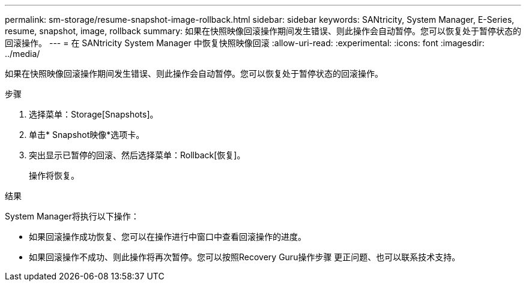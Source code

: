 ---
permalink: sm-storage/resume-snapshot-image-rollback.html 
sidebar: sidebar 
keywords: SANtricity, System Manager, E-Series, resume, snapshot, image, rollback 
summary: 如果在快照映像回滚操作期间发生错误、则此操作会自动暂停。您可以恢复处于暂停状态的回滚操作。 
---
= 在 SANtricity System Manager 中恢复快照映像回滚
:allow-uri-read: 
:experimental: 
:icons: font
:imagesdir: ../media/


[role="lead"]
如果在快照映像回滚操作期间发生错误、则此操作会自动暂停。您可以恢复处于暂停状态的回滚操作。

.步骤
. 选择菜单：Storage[Snapshots]。
. 单击* Snapshot映像*选项卡。
. 突出显示已暂停的回滚、然后选择菜单：Rollback[恢复]。
+
操作将恢复。



.结果
System Manager将执行以下操作：

* 如果回滚操作成功恢复、您可以在操作进行中窗口中查看回滚操作的进度。
* 如果回滚操作不成功、则此操作将再次暂停。您可以按照Recovery Guru操作步骤 更正问题、也可以联系技术支持。

